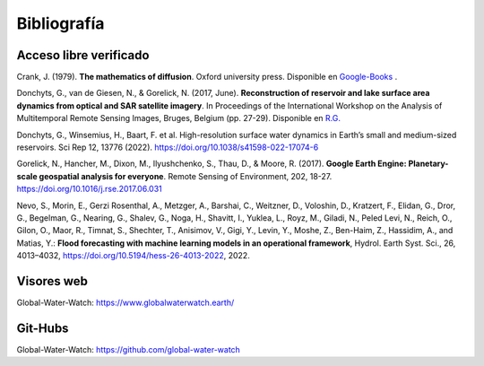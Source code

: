 Bibliografía
=============

Acceso libre verificado
-----------------------
Crank, J. (1979). **The mathematics of diffusion**. Oxford university press. Disponible en `Google-Books`_ .

.. _Google-Books: https://books.google.com.ar/books?hl=es&lr=&id=eHANhZwVouYC&oi=fnd&pg=IA4&dq=crank+mathematics+of+diffusion&ots=fA36CXhkMZ&sig=-5cofBX8IENI_vaFLeHTE9lwtfM&redir_esc=y#v=onepage&q=crank%20mathematics%20of%20diffusion&f=false

Donchyts, G., van de Giesen, N., & Gorelick, N. (2017, June). **Reconstruction of reservoir and lake surface area dynamics from optical and SAR satellite imagery**. In Proceedings of the International Workshop on the Analysis of Multitemporal Remote Sensing Images, Bruges, Belgium (pp. 27-29). Disponible en `R.G.`_ 

.. _R.G.: https://www.researchgate.net/publication/318128244_Reconstruction_of_reservoir_and_lake_surface_area_dynamics_from_optical_and_SAR_satellite_imagery

Donchyts, G., Winsemius, H., Baart, F. et al. High-resolution surface water dynamics in Earth’s small and medium-sized reservoirs. Sci Rep 12, 13776 (2022). https://doi.org/10.1038/s41598-022-17074-6

Gorelick, N., Hancher, M., Dixon, M., Ilyushchenko, S., Thau, D., & Moore, R. (2017). **Google Earth Engine: Planetary-scale geospatial analysis for everyone**. Remote Sensing of Environment, 202, 18-27. https://doi.org/10.1016/j.rse.2017.06.031

Nevo, S., Morin, E., Gerzi Rosenthal, A., Metzger, A., Barshai, C., Weitzner, D., Voloshin, D., Kratzert, F., Elidan, G., Dror, G., Begelman, G., Nearing, G., Shalev, G., Noga, H., Shavitt, I., Yuklea, L., Royz, M., Giladi, N., Peled Levi, N., Reich, O., Gilon, O., Maor, R., Timnat, S., Shechter, T., Anisimov, V., Gigi, Y., Levin, Y., Moshe, Z., Ben-Haim, Z., Hassidim, A., and Matias, Y.: **Flood forecasting with machine learning models in an operational framework**, Hydrol. Earth Syst. Sci., 26, 4013–4032, https://doi.org/10.5194/hess-26-4013-2022, 2022.

Visores web
-----------
Global-Water-Watch: https://www.globalwaterwatch.earth/

Git-Hubs
--------

Global-Water-Watch: https://github.com/global-water-watch




